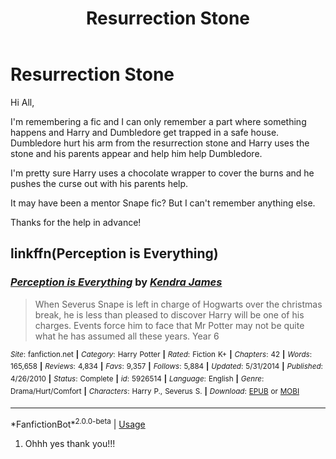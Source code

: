 #+TITLE: Resurrection Stone

* Resurrection Stone
:PROPERTIES:
:Author: AconiteMagnus
:Score: 2
:DateUnix: 1591270419.0
:DateShort: 2020-Jun-04
:FlairText: What's That Fic?
:END:
Hi All,

I'm remembering a fic and I can only remember a part where something happens and Harry and Dumbledore get trapped in a safe house. Dumbledore hurt his arm from the resurrection stone and Harry uses the stone and his parents appear and help him help Dumbledore.

I'm pretty sure Harry uses a chocolate wrapper to cover the burns and he pushes the curse out with his parents help.

It may have been a mentor Snape fic? But I can't remember anything else.

Thanks for the help in advance!


** linkffn(Perception is Everything)
:PROPERTIES:
:Author: Fredrik1994
:Score: 1
:DateUnix: 1591354903.0
:DateShort: 2020-Jun-05
:END:

*** [[https://www.fanfiction.net/s/5926514/1/][*/Perception is Everything/*]] by [[https://www.fanfiction.net/u/2281943/Kendra-James][/Kendra James/]]

#+begin_quote
  When Severus Snape is left in charge of Hogwarts over the christmas break, he is less than pleased to discover Harry will be one of his charges. Events force him to face that Mr Potter may not be quite what he has assumed all these years. Year 6
#+end_quote

^{/Site/:} ^{fanfiction.net} ^{*|*} ^{/Category/:} ^{Harry} ^{Potter} ^{*|*} ^{/Rated/:} ^{Fiction} ^{K+} ^{*|*} ^{/Chapters/:} ^{42} ^{*|*} ^{/Words/:} ^{165,658} ^{*|*} ^{/Reviews/:} ^{4,834} ^{*|*} ^{/Favs/:} ^{9,357} ^{*|*} ^{/Follows/:} ^{5,884} ^{*|*} ^{/Updated/:} ^{5/31/2014} ^{*|*} ^{/Published/:} ^{4/26/2010} ^{*|*} ^{/Status/:} ^{Complete} ^{*|*} ^{/id/:} ^{5926514} ^{*|*} ^{/Language/:} ^{English} ^{*|*} ^{/Genre/:} ^{Drama/Hurt/Comfort} ^{*|*} ^{/Characters/:} ^{Harry} ^{P.,} ^{Severus} ^{S.} ^{*|*} ^{/Download/:} ^{[[http://www.ff2ebook.com/old/ffn-bot/index.php?id=5926514&source=ff&filetype=epub][EPUB]]} ^{or} ^{[[http://www.ff2ebook.com/old/ffn-bot/index.php?id=5926514&source=ff&filetype=mobi][MOBI]]}

--------------

*FanfictionBot*^{2.0.0-beta} | [[https://github.com/tusing/reddit-ffn-bot/wiki/Usage][Usage]]
:PROPERTIES:
:Author: FanfictionBot
:Score: 2
:DateUnix: 1591354925.0
:DateShort: 2020-Jun-05
:END:

**** Ohhh yes thank you!!!
:PROPERTIES:
:Author: AconiteMagnus
:Score: 1
:DateUnix: 1591397180.0
:DateShort: 2020-Jun-06
:END:
